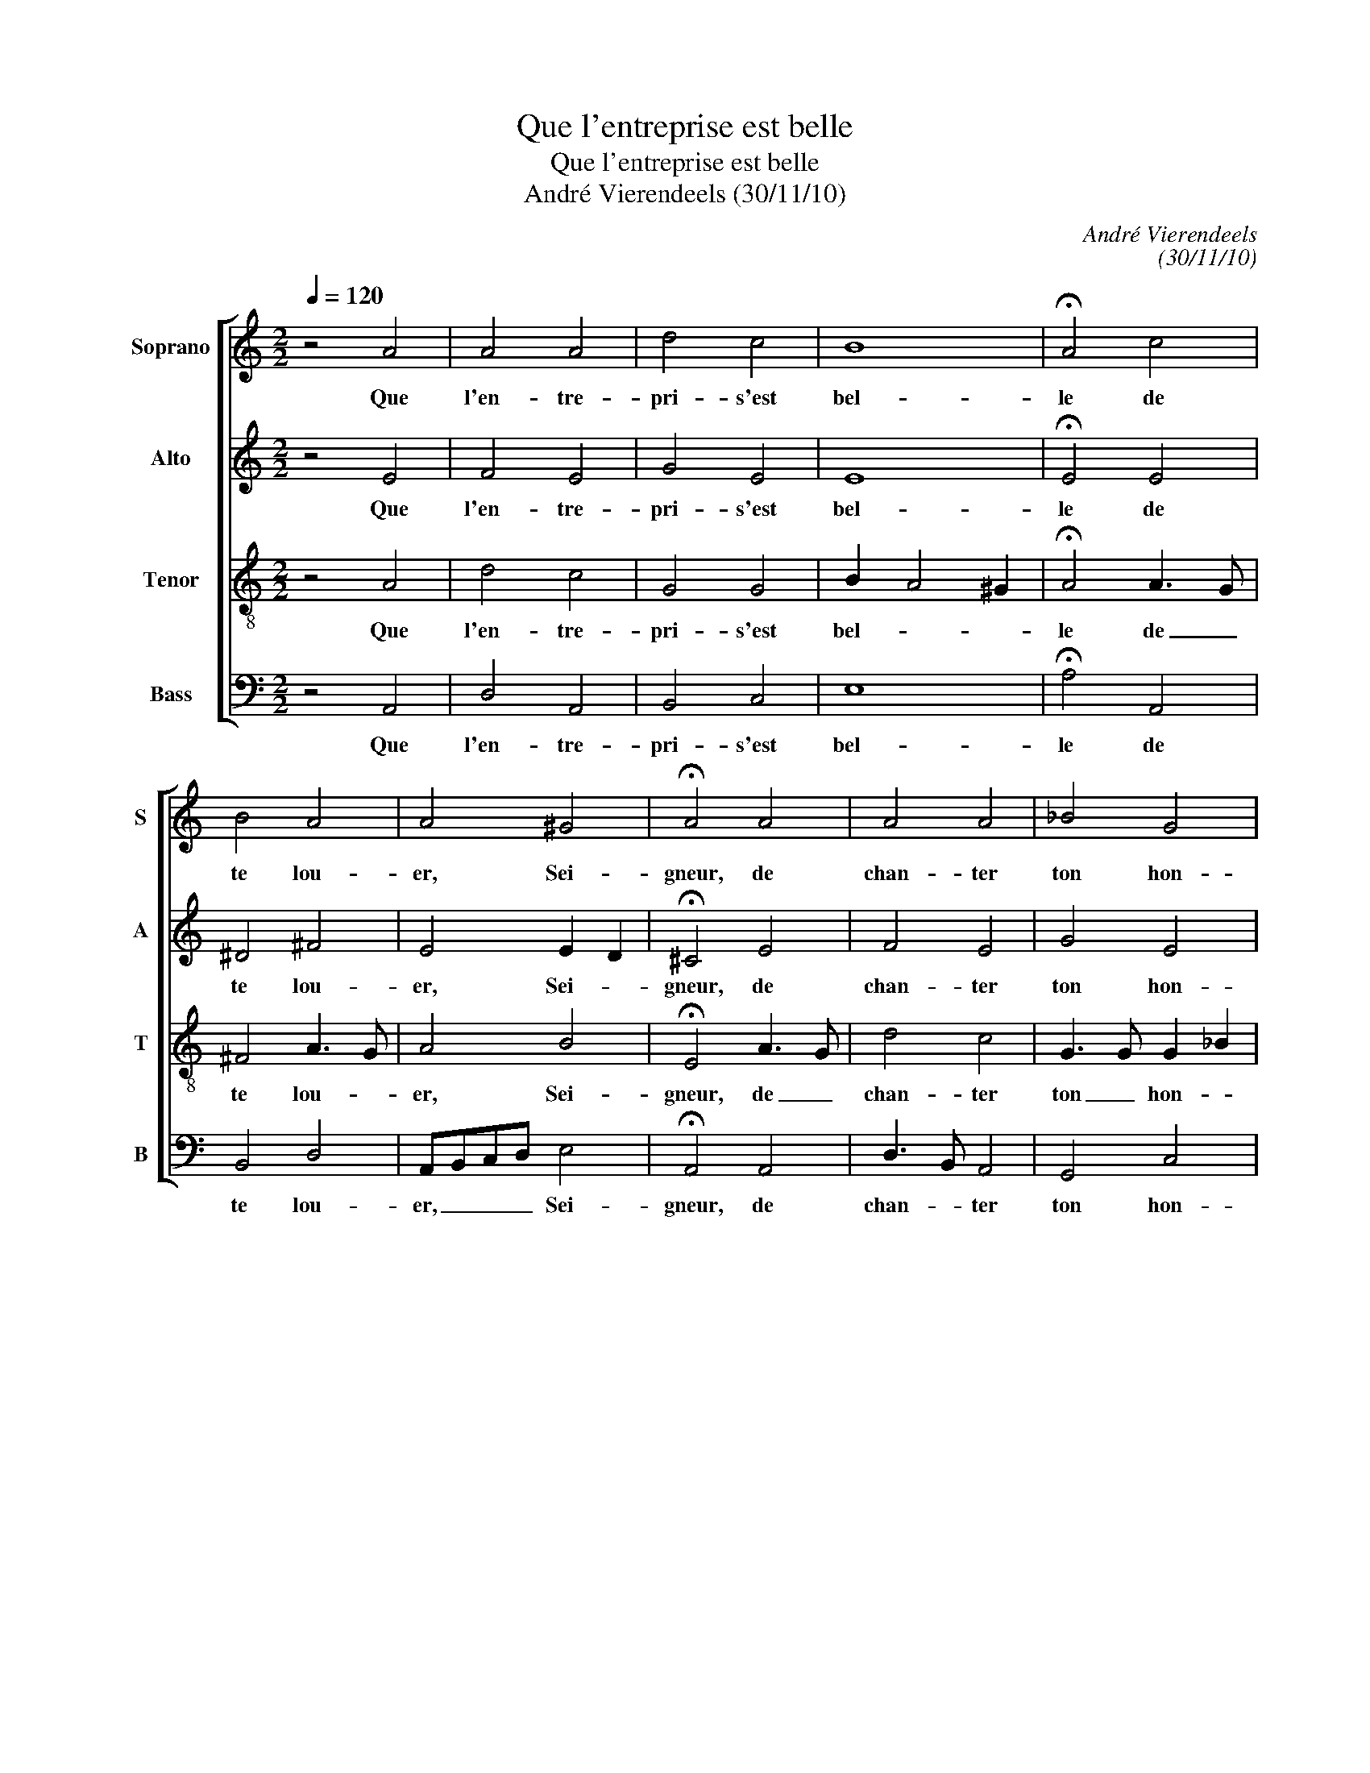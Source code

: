 X:1
T:Que l'entreprise est belle
T:Que l'entreprise est belle
T:André Vierendeels (30/11/10)
C:André Vierendeels
C:(30/11/10)
%%score [ 1 2 3 4 ]
L:1/8
Q:1/4=120
M:2/2
K:C
V:1 treble nm="Soprano" snm="S"
V:2 treble nm="Alto" snm="A"
V:3 treble-8 nm="Tenor" snm="T"
V:4 bass nm="Bass" snm="B"
V:1
 z4 A4 | A4 A4 | d4 c4 | B8 | !fermata!A4 c4 | B4 A4 | A4 ^G4 | !fermata!A4 A4 | A4 A4 | _B4 G4 | %10
w: Que|l'en- tre-|pri- s'est|bel-|le de|te lou-|er, Sei-|gneur, de|chan- ter|ton hon-|
 !fermata!F4 F4 | G4 A4 | D4 F4 | E8 | !fermata!D4 F4 | E4 D4 | F4 G4 | A8 | !fermata!A4 c4 | %19
w: neur, d'un|cueur hum-|bl'et fi-|dè-|le, quand|le so-|leil se|lè-|ve, d'an-|
 B4 c4 | d4 B4 | !fermata!A4 D4 | A4 A4 | G4 F4 | !fermata!E4 A4 | A4 G4 | F4 D4 | E8 | %28
w: non- cer|ta bon-|té, et|ta fi-|dé- li-|té quand|sa cour-|se s'a-|chè-|
 !fermata!D8 |] %29
w: ve!|
V:2
 z4 E4 | F4 E4 | G4 E4 | E8 | !fermata!E4 E4 | ^D4 ^F4 | E4 E2 D2 | !fermata!^C4 E4 | F4 E4 | %9
w: Que|l'en- tre-|pri- s'est|bel-|le de|te lou-|er, Sei- *|gneur, de|chan- ter|
 G4 E4 | !fermata!C4 D2 C2 | D4 E4 | A,3 B, C4 | C8 | !fermata!A,4 C4 | C4 A,4 | D4 D4 | E4 F2 G2 | %18
w: ton hon-|neur, _ _|cueur hum-|bl'et _ fi-|dè-|le, quand|le so-|leil se|lè- * *|
 !fermata!^F4 A2 =F2 | G2 FD E4 | G4 D3 C | !fermata!D4 B,4 | A,3 B, C4 | D4 C4 | !fermata!B,4 E4 | %25
w: ve, d'an- *|non- * * *|ta bon- *|té, et|ta _ fi-|dé- li-|té quand|
 D4 D2 E2 | D6 B,2 | ^C2 D4 C2 | !fermata!A,8 |] %29
w: sa cour- *|se s'a-|chè- * *|ve!|
V:3
 z4 A4 | d4 c4 | G4 G4 | B2 A4 ^G2 | !fermata!A4 A3 G | ^F4 A3 G | A4 B4 | !fermata!E4 A3 G | %8
w: Que|l'en- tre-|pri- s'est|bel- * *|le de _|te lou- *|er, Sei-|gneur, de _|
 d4 c4 | G3 G G2 _B2 | !fermata!A4 A4 | _B4 cBAG | F4 A4 | G4 A2 _B2 | !fermata!A4 c4 | cBAG F4 | %16
w: chan- ter|ton _ hon- *|neur, d'un|cueur hum- * * *|bl'et fi-|dè- * *|le, quand|le _ _ _ so-|
 A4 G2 B2 | ^c2 d4 c2 | !fermata!d4 e4 | B4 G4 | B4 G4 | !fermata!^F4 G4 | F4 E2 ^F2 | B4 A4 | %24
w: leil se- *|lè- * *|ve, d'an-|non- cer|ta bon-|té, et|ta fi- *|dé- li-|
 !fermata!^G4 A2 =G2 | F4 G4 | A4 F2 G2 | A2 G2 F2 G2 | !fermata!^F8 |] %29
w: té quand _|sa cour-|se s'a- *|chè- * * *|ve!|
V:4
 z4 A,,4 | D,4 A,,4 | B,,4 C,4 | E,8 | !fermata!A,4 A,,4 | B,,4 D,4 | A,,B,,C,D, E,4 | %7
w: Que|l'en- tre-|pri- s'est|bel-|le de|te lou-|er, _ _ _ Sei-|
 !fermata!A,,4 A,,4 | D,3 B,, A,,4 | G,,4 C,4 | !fermata!F,4 D,4 | G,,4 A,,4 | D,4 F,4 | C,8 | %14
w: gneur, de|chan- * ter|ton hon-|heur, d'un|cueur hum-|bl'et fi-|dè-|
 !fermata!D,4 F,4 | C,4 D,4 | D,4 G,,4 | A,,8 | !fermata!D,4 A,4 | E,4 C,4 | G,4 G,,4 | %21
w: le, quand|le so-|leil se|lè-|ve, d'an-|non- cer|ta bon-|
 !fermata!D,4 G,,4 | D,4 A,,4 | G,,4 A,,B,,C,D, | !fermata!E,4 ^C,4 | D,2 C,2 B,,4 | D,2 F,2 D,4 | %27
w: té, et|ta fi-|dé- li- * * *|té quand|sa _ cour-|se _ s'a-|
 A,,8 | !fermata!D,8 |] %29
w: chè-|ve!|

